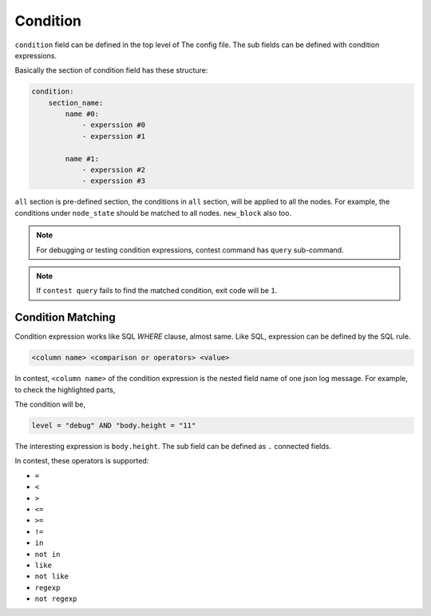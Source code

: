 ============================================================
Condition
============================================================

``condition`` field can be defined in the top level of The config file. The sub fields can be defined with condition expressions.

.. code-block:: yaml
   :linenos:
   :emphasize-lines: 8-18
   :caption: sample.yml


    global:
      policy:
          threshold: 67
          interval_broadcast_init_ballot_in_join: 5s
          timeout_wait_vote_result_in_join: 6s
          timeout_wait_ballot: 6s

    condition:
        all:
            node_state:
                - current_state = "booting" AND new_state = "join"

            new_block:
                - m LIKE "new block created" AND block.height >= 12

        proposer:
            n1:
                - m LIKE "propose new proposal" AND vr.height = 11 AND vr.round = 0 AND vr.stage = "INIT" AND vr.agreement = "MAJORITY"


Basically the section of condition field has these structure:

.. code-block:: yaml

    condition:
        section_name:
            name #0:
                - experssion #0
                - experssion #1

            name #1:
                - experssion #2
                - experssion #3

``all`` section is pre-defined section, the conditions in ``all`` section, will be applied to all the nodes. For example, the conditions under ``node_state`` should be matched to all nodes. ``new_block`` also too.

.. note::

    For debugging or testing condition expressions, contest command has ``query`` sub-command.

    .. code-block:: sh
       :emphasize-lines: 13

        $ contest query -h
        query logs

        Usage:
          contest query <log> [flags]

        Flags:
          -h, --help                help for query
              --pretty              pretty json output
              --query stringArray   query

        $ contest query /tmp/contest.log \
            --query 'current_state = "booting" AND new_state = "join"'
        ...
        {
          "level": "info",
          "node": "n1",
          "module": "state-controller",
          "current_state": "booting",
          "new_state": "join",
          "t": "2019-09-30T23:00:09.107501+09:00",
          "caller": "/Users/spikeekips/workspace/mitum/src/isaac/state_controller.go:93",
          "m": "state changed"
        }

        $ echo $?
        0

.. note::

    If ``contest query`` fails to find the matched condition, exit code will be ``1``.


Condition Matching
================================================================================

Condition expression works like SQL *WHERE* clause, almost same. Like SQL, expression can be defined by the SQL rule.

.. code-block:: none

    <column name> <comparison or operators> <value>

In contest, ``<column name>`` of the condition expression is the nested field name of one json log message. For example, to check the highlighted parts,

.. code-block:: json
   :emphasize-lines: 2,18


   {
     "level": "debug",
     "node": "n4",
     "module": "state-controller",
     "seal": {
       "type": "ballot",
       "hash": "sl:2qQNQGcsquu731Z13NtSA1Qtcovgso7atzXYRi6vuxVB",
       "header": {
         "signer": "GCX3QWQFFSOQFBX3TWYHVB62VX7GKRGEN6GTLI3SNVU7OMRSOKCEE3LW:public:stellar",
         "signature": "29cZuExcnZMCWL2xdUhLUbLMAneXcQ5jcCQ6J5YuAuYjqKaQZmEbC5daRPSxLsYsrzdiY2nYadcz2D1LRqk4xKJ4",
         "bodyHash": "ballot:DgMWNQew8tr4XbQw2n4dYy1j9jMGZphvWijhbVEe2yfC",
         "signedAt": "2019-09-30T17:05:58.423751+09:00"
       },
       "body": {
         "hash": "ballot:DgMWNQew8tr4XbQw2n4dYy1j9jMGZphvWijhbVEe2yfC",
         "node": "na:EYdsb4wfdNnup25RL97LBC5HMf8d56C79fTj3R8iKU4C",
         "stage": "INIT",
         "height": "11",
         "round": 0,
         "proposal": "pp:C6Z3RcavkBCWLa5yw6vsMYDugyYqRiL9FJ6JSpkDwLf6",
         "block": "bk:8w2xSGEKqvKL51ne6Wk4Wum8b6UzQustLgzkcAhXHxxE",
         "last_block": "bk:52FK4q8CmpYutvbWmQr4Q7HuY7yrSJZerPG5neE6fDqi",
         "last_round": 11
       }
     },
     "t": "2019-09-30T17:05:58.428867+09:00",
     "caller": "/Users/spikeekips/workspace/mitum/src/isaac/state_controller.go:150",
     "m": "seal received; ballot"
   }

The condition will be,

.. code-block:: none

    level = "debug" AND "body.height = "11"

The interesting expression is ``body.height``. The sub field can be defined as ``.`` connected fields.

In contest, these operators is supported:

* ``=``
* ``<``
* ``>``
* ``<=``
* ``>=``
* ``!=``
* ``in``
* ``not in``
* ``like``
* ``not like``
* ``regexp``
* ``not regexp``

.. seealso::

    The detailed usage of each operator can be found at `Where (SQL) <https://en.wikipedia.org/wiki/Where_(SQL)>`_ .
